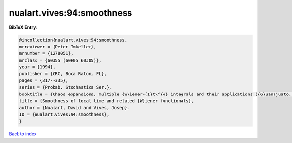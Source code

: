 nualart.vives:94:smoothness
===========================

.. :cite:t:`nualart.vives:94:smoothness`

.. bibliography:: ../../All.bib

**BibTeX Entry:**

.. code-block:: bibtex

   @incollection{nualart.vives:94:smoothness,
   mrreviewer = {Peter Imkeller},
   mrnumber = {1278051},
   mrclass = {60J55 (60H05 60J05)},
   year = {1994},
   publisher = {CRC, Boca Raton, FL},
   pages = {317--335},
   series = {Probab. Stochastics Ser.},
   booktitle = {Chaos expansions, multiple {W}iener-{I}t\^{o} integrals and their applications ({G}uanajuato, 1992)},
   title = {Smoothness of local time and related {W}iener functionals},
   author = {Nualart, David and Vives, Josep},
   ID = {nualart.vives:94:smoothness},
   }

`Back to index <../index>`_
